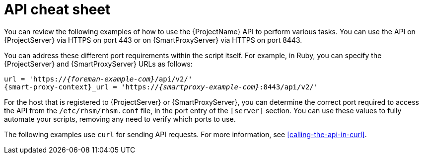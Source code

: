 [id="api-cheat-sheet"]
= API cheat sheet

You can review the following examples of how to use the {ProjectName} API to perform various tasks.
You can use the API on {ProjectServer} via HTTPS on port 443 or on {SmartProxyServer} via HTTPS on port 8443.

You can address these different port requirements within the script itself.
For example, in Ruby, you can specify the {ProjectServer} and {SmartProxyServer} URLs as follows:

[options="nowrap", subs="+quotes,verbatim,attributes"]
----
url = 'https://_{foreman-example-com}_/api/v2/'
{smart-proxy-context}_url = 'https://_{smartproxy-example-com}_:8443/api/v2/'
ifdef::katello,orcharhino,satellite[]
katello_url = 'https://_{foreman-example-com}_/katello/api/v2/'
endif::[]
----

For the host that is registered to {ProjectServer} or {SmartProxyServer}, you can determine the correct port required to access the API from the `/etc/rhsm/rhsm.conf` file, in the port entry of the `[server]` section.
You can use these values to fully automate your scripts, removing any need to verify which ports to use.

The following examples use `curl` for sending API requests.
For more information, see xref:calling-the-api-in-curl[].
